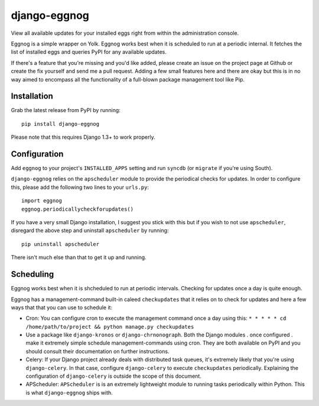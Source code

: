 ============
django-eggnog
============

View all available updates for your installed eggs right from within the administration console. 

Eggnog is a simple wrapper on Yolk. Eggnog works best when it is scheduled to run at a periodic internal. It fetches the list of installed eggs and queries PyPI for any available updates.

If there's a feature that you're missing and you'd like added, please create an issue on the project page at Github or create the fix yourself and send me a pull request. Adding a few small features here and there are okay but this is in no way aimed to encompass all the functionality of a full-blown package management tool like Pip.

Installation
======================

Grab the latest release from PyPI by running::

	pip install django-eggnog

Please note that this requires Django 1.3+ to work properly.

Configuration
======================

Add ``eggnog`` to your project's ``INSTALLED_APPS`` setting and run ``syncdb`` (or ``migrate`` if you're using South).

``django-eggnog`` relies on the ``apscheduler`` module to provide the periodical checks for updates. In order to configure this, please add the following two lines to your ``urls.py``::

    import eggnog
    eggnog.periodicallycheckforupdates()

If you have a very small Django installation, I suggest you stick with this but if you wish to not use ``apscheduler``, disregard the above step and uninstall ``apscheduler`` by running::

    pip uninstall apscheduler

There isn't much else than that to get it up and running.

Scheduling
==========

Eggnog works best when it is shcheduled to run at periodic intervals. Checking for updates once a day is quite enough.

Eggnog has a management-command built-in caleed ``checkupdates`` that it relies on to check for updates and here a few ways that that you can use to schedule it:

- Cron: You can configure cron to execute the management command once a day using this:    
  ``* * * * * cd /home/path/to/project && python manage.py checkupdates``


- Use a package like ``django-kronos`` or ``django-chrnonograph``. Both the Django modules . once configured . make it extremely simple schedule management-commands using cron. They are both available on PyPI and you should consult their documentation on further instructions.


- Celery: If your Django project already deals with distributed task queues, it's extremely likely that you're using ``django-celery``. In that case, configure ``django-celery`` to execute ``checkupdates`` periodically. Explaining the configuration of ``django-celery`` is outside the scope of this document.

- APScheduler: ``APScheduler`` is is an extremely lightweight module to running tasks periodically within Python. This is what ``django-eggnog`` ships with.
